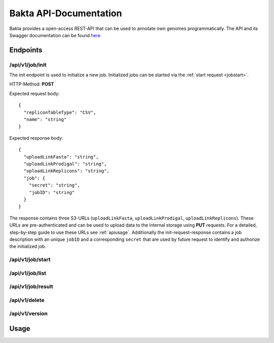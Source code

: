 Bakta API-Documentation
=======================

Bakta provides a open-access REST-API that can be used to annotate own genomes programmatically. The API and its Swagger documentation can be found `here <https://api.bakta.computational.bio>`__


Endpoints
----------

.. _jobinit:

/api/v1/job/init
~~~~~~~~~~~~~~~~~~~~
The init endpoint is used to initialize a new job. Initialized jobs can be started via the :ref:`start request <jobstart>`.

HTTP-Method: **POST**

Expected request body::

   {
     "repliconTableType": "CSV",
     "name": "string"
   }
   
   
   
Expected response body::

   {
     "uploadLinkFasta": "string",
     "uploadLinkProdigal": "string",
     "uploadLinkReplicons": "string",
     "job": {
       "secret": "string",
       "jobID": "string"
     }
   }
   
   
The response contains three S3-URLs (``uploadLinkFasta``, ``uploadLinkProdigal``, ``uploadLinkReplicons``). These URLs are pre-authenticated and can be used to upload data to the internal storage using **PUT** requests. For a detailed, step-by-step guide to use these URLs see :ref:`apiusage`. Additionally the init-request-response contains a job description with an unique ``jobID`` and a corresponding ``secret`` that are used by future request to identify and authorize the initialized job.



.. _jobstart:

/api/v1/job/start
~~~~~~~~~~~~~~~~~~~~

.. _joblist:

/api/v1/job/list
~~~~~~~~~~~~~~~~~~~~

.. _jobresult:

/api/v1/job/result
~~~~~~~~~~~~~~~~~~~~

.. _jobdelete:

/api/v1/delete
~~~~~~~~~~~~~~~~~~~~

.. _versionreq:

/api/v1/version
~~~~~~~~~~~~~~~~~~~~


.. _apiusage:

Usage
-----

